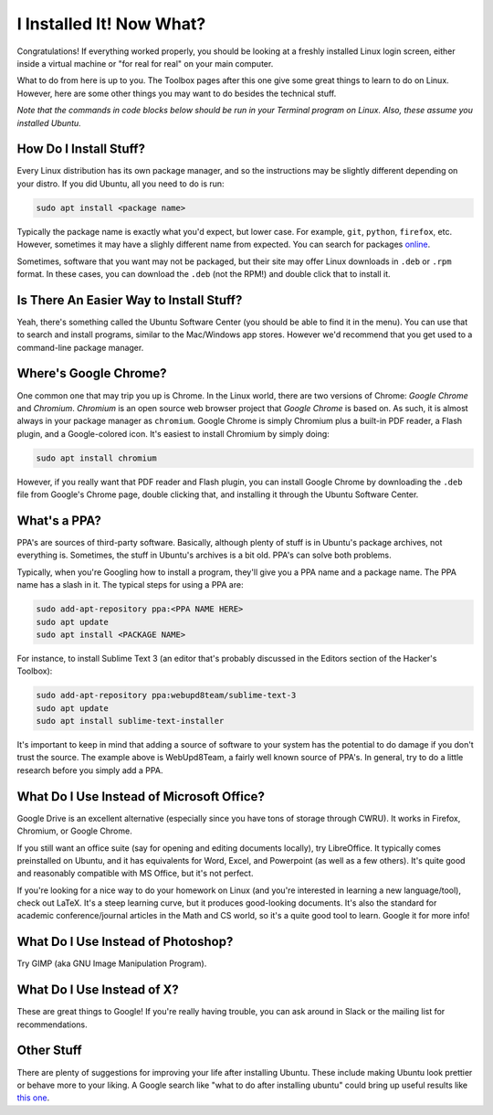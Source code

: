 I Installed It!  Now What?
==========================

Congratulations! If everything worked properly, you should be looking at a
freshly installed Linux login screen, either inside a virtual machine or "for
real for real" on your main computer.

What to do from here is up to you. The Toolbox pages after this one give some
great things to learn to do on Linux. However, here are some other things you
may want to do besides the technical stuff.

*Note that the commands in code blocks below should be run in your Terminal
program on Linux.  Also, these assume you installed Ubuntu.*

How Do I Install Stuff?
-----------------------

Every Linux distribution has its own package manager, and so the instructions
may be slightly different depending on your distro. If you did Ubuntu, all you
need to do is run:

.. code::

   sudo apt install <package name>

Typically the package name is exactly what you'd expect, but lower case. For
example, ``git``, ``python``, ``firefox``, etc. However, sometimes it may have a
slighly different name from expected. You can search for packages `online
<http://packages.ubuntu.com>`_.

Sometimes, software that you want may not be packaged, but their site may offer
Linux downloads in ``.deb`` or ``.rpm`` format. In these cases, you can download
the ``.deb`` (not the RPM!) and double click that to install it.

Is There An Easier Way to Install Stuff?
----------------------------------------

Yeah, there's something called the Ubuntu Software Center (you should be able to
find it in the menu). You can use that to search and install programs, similar
to the Mac/Windows app stores. However we'd recommend that you get used to a
command-line package manager.

Where's Google Chrome?
----------------------

One common one that may trip you up is Chrome. In the Linux world, there are two
versions of Chrome: *Google Chrome* and *Chromium*. *Chromium* is an open source
web browser project that *Google Chrome* is based on. As such, it is almost
always in your package manager as ``chromium``. Google Chrome is simply Chromium
plus a built-in PDF reader, a Flash plugin, and a Google-colored icon. It's
easiest to install Chromium by simply doing:

.. code::

   sudo apt install chromium

However, if you really want that PDF reader and Flash plugin, you can install
Google Chrome by downloading the ``.deb`` file from Google's Chrome page, double
clicking that, and installing it through the Ubuntu Software Center.

What's a PPA?
-------------

PPA's are sources of third-party software. Basically, although plenty of stuff
is in Ubuntu's package archives, not everything is. Sometimes, the stuff in
Ubuntu's archives is a bit old. PPA's can solve both problems.

Typically, when you're Googling how to install a program, they'll give you a PPA
name and a package name. The PPA name has a slash in it. The typical steps for
using a PPA are:

.. code::

   sudo add-apt-repository ppa:<PPA NAME HERE>
   sudo apt update
   sudo apt install <PACKAGE NAME>

For instance, to install Sublime Text 3 (an editor that's probably discussed in
the Editors section of the Hacker's Toolbox):

.. code::

   sudo add-apt-repository ppa:webupd8team/sublime-text-3
   sudo apt update
   sudo apt install sublime-text-installer

It's important to keep in mind that adding a source of software to your system
has the potential to do damage if you don't trust the source. The example above
is WebUpd8Team, a fairly well known source of PPA's. In general, try to do a
little research before you simply add a PPA.

What Do I Use Instead of Microsoft Office?
------------------------------------------

Google Drive is an excellent alternative (especially since you have tons of
storage through CWRU).  It works in Firefox, Chromium, or Google Chrome.

If you still want an office suite (say for opening and editing documents
locally), try LibreOffice. It typically comes preinstalled on Ubuntu, and it has
equivalents for Word, Excel, and Powerpoint (as well as a few others). It's
quite good and reasonably compatible with MS Office, but it's not perfect.

If you're looking for a nice way to do your homework on Linux (and you're
interested in learning a new language/tool), check out LaTeX. It's a steep
learning curve, but it produces good-looking documents. It's also the standard
for academic conference/journal articles in the Math and CS world, so it's a
quite good tool to learn. Google it for more info!

What Do I Use Instead of Photoshop?
-----------------------------------

Try GIMP (aka GNU Image Manipulation Program).

What Do I Use Instead of X?
---------------------------

These are great things to Google! If you're really having trouble, you can ask
around in Slack or the mailing list for recommendations.

Other Stuff
-----------

There are plenty of suggestions for improving your life after installing Ubuntu.
These include making Ubuntu look prettier or behave more to your liking. A
Google search like "what to do after installing ubuntu" could bring up useful
results like `this one
<http://www.omgubuntu.co.uk/2016/04/10-things-to-do-after-installing-ubuntu-16-04-lts>`_.
